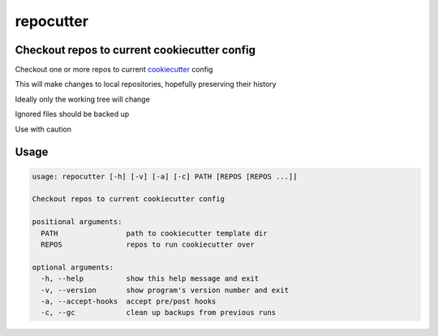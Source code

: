 repocutter
==========
.. image:: https://img.shields.io/badge/License-MIT-yellow.svg
    :target: https://opensource.org/licenses/MIT
    :alt: License
.. image:: https://img.shields.io/pypi/v/repocutter
    :target: https://pypi.org/project/repocutter/
    :alt: PyPI
.. image:: https://github.com/jshwi/repocutter/actions/workflows/ci.yml/badge.svg
    :target: https://github.com/jshwi/repocutter/actions/workflows/ci.yml
    :alt: CI
.. image:: https://results.pre-commit.ci/badge/github/jshwi/repocutter/master.svg
   :target: https://results.pre-commit.ci/latest/github/jshwi/repocutter/master
   :alt: pre-commit.ci status
.. image:: https://github.com/jshwi/repocutter/actions/workflows/codeql-analysis.yml/badge.svg
    :target: https://github.com/jshwi/repocutter/actions/workflows/codeql-analysis.yml
    :alt: CodeQL
.. image:: https://codecov.io/gh/jshwi/repocutter/branch/master/graph/badge.svg
    :target: https://codecov.io/gh/jshwi/repocutter
    :alt: codecov.io
.. image:: https://readthedocs.org/projects/repocutter/badge/?version=latest
    :target: https://repocutter.readthedocs.io/en/latest/?badge=latest
    :alt: readthedocs.org
.. image:: https://img.shields.io/badge/python-3.8-blue.svg
    :target: https://www.python.org/downloads/release/python-380
    :alt: python3.8
.. image:: https://img.shields.io/badge/code%20style-black-000000.svg
    :target: https://github.com/psf/black
    :alt: Black
.. image:: https://img.shields.io/badge/linting-pylint-yellowgreen
    :target: https://github.com/PyCQA/pylint
    :alt: pylint
.. image:: https://snyk.io/test/github/jshwi/repocutter/badge.svg
    :target: https://snyk.io/test/github/jshwi/repocutter/badge.svg
    :alt: Known Vulnerabilities

Checkout repos to current cookiecutter config
---------------------------------------------

Checkout one or more repos to current `cookiecutter <https://github.com/cookiecutter/cookiecutter>`_ config

This will make changes to local repositories, hopefully preserving their history

Ideally only the working tree will change

Ignored files should be backed up

Use with caution

Usage
-----

.. code-block:: console

    usage: repocutter [-h] [-v] [-a] [-c] PATH [REPOS [REPOS ...]]

    Checkout repos to current cookiecutter config

    positional arguments:
      PATH                path to cookiecutter template dir
      REPOS               repos to run cookiecutter over

    optional arguments:
      -h, --help          show this help message and exit
      -v, --version       show program's version number and exit
      -a, --accept-hooks  accept pre/post hooks
      -c, --gc            clean up backups from previous runs
